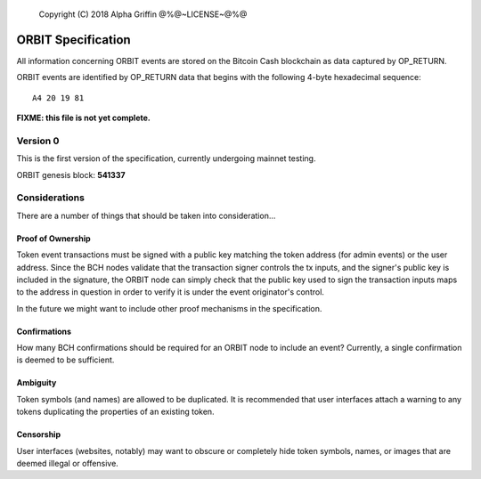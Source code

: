     Copyright (C) 2018 Alpha Griffin
    @%@~LICENSE~@%@

ORBIT Specification
===================

All information concerning ORBIT events are stored on the Bitcoin Cash blockchain as data captured by OP_RETURN.

ORBIT events are identified by OP_RETURN data that begins with the following 4-byte hexadecimal sequence::

    A4 20 19 81

**FIXME: this file is not yet complete.**


Version 0
---------

This is the first version of the specification, currently undergoing mainnet testing.

ORBIT genesis block: **541337**


Considerations
--------------

There are a number of things that should be taken into consideration...

Proof of Ownership
~~~~~~~~~~~~~~~~~~

Token event transactions must be signed with a public key matching the token address (for admin events) or the user address. Since the BCH nodes validate that the transaction signer controls the tx inputs, and the signer's public key is included in the signature, the ORBIT node can simply check that the public key used to sign the transaction inputs maps to the address in question in order to verify it is under the event originator's control.

In the future we might want to include other proof mechanisms in the specification.

Confirmations
~~~~~~~~~~~~~

How many BCH confirmations should be required for an ORBIT node to include an event? Currently, a single confirmation is deemed to be sufficient.

Ambiguity
~~~~~~~~~

Token symbols (and names) are allowed to be duplicated. It is recommended that user interfaces attach a warning to any tokens duplicating the properties of an existing token.

Censorship
~~~~~~~~~~

User interfaces (websites, notably) may want to obscure or completely hide token symbols, names, or images that are deemed illegal or offensive.

